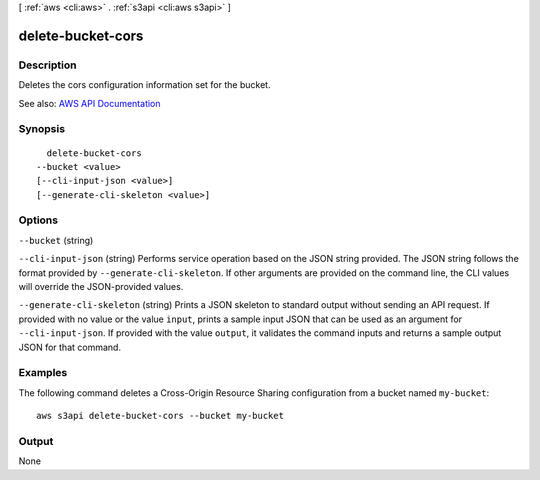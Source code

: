 [ :ref:`aws <cli:aws>` . :ref:`s3api <cli:aws s3api>` ]

.. _cli:aws s3api delete-bucket-cors:


******************
delete-bucket-cors
******************



===========
Description
===========

Deletes the cors configuration information set for the bucket.

See also: `AWS API Documentation <https://docs.aws.amazon.com/goto/WebAPI/s3-2006-03-01/DeleteBucketCors>`_


========
Synopsis
========

::

    delete-bucket-cors
  --bucket <value>
  [--cli-input-json <value>]
  [--generate-cli-skeleton <value>]




=======
Options
=======

``--bucket`` (string)


``--cli-input-json`` (string)
Performs service operation based on the JSON string provided. The JSON string follows the format provided by ``--generate-cli-skeleton``. If other arguments are provided on the command line, the CLI values will override the JSON-provided values.

``--generate-cli-skeleton`` (string)
Prints a JSON skeleton to standard output without sending an API request. If provided with no value or the value ``input``, prints a sample input JSON that can be used as an argument for ``--cli-input-json``. If provided with the value ``output``, it validates the command inputs and returns a sample output JSON for that command.



========
Examples
========

The following command deletes a Cross-Origin Resource Sharing configuration from a bucket named ``my-bucket``::

  aws s3api delete-bucket-cors --bucket my-bucket


======
Output
======

None